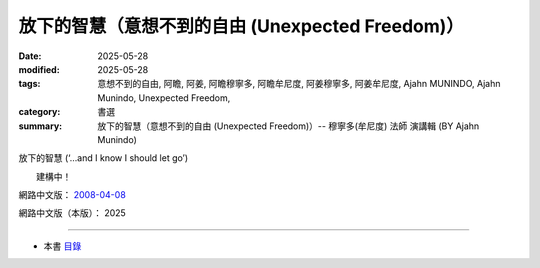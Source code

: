 ====================================================
放下的智慧（意想不到的自由 (Unexpected Freedom)）
====================================================

:date: 2025-05-28
:modified: 2025-05-28
:tags: 意想不到的自由, 阿瞻, 阿姜, 阿瞻穆寧多, 阿瞻牟尼度, 阿姜穆寧多, 阿姜牟尼度, Ajahn MUNINDO, Ajahn Munindo, Unexpected Freedom, 
:category: 書選
:summary: 放下的智慧（意想不到的自由 (Unexpected Freedom)）-- 穆寧多(牟尼度) 法師 演講輯 (BY Ajahn Munindo)



放下的智慧 (‘…and I know I should let go’)

　　建構中！


網路中文版： `2008-04-08 <https://nanda.online-dhamma.net/extra/authors/ajahn-munindo/unexpected-freeodm/cmn-Hans/index-han.html>`__

網路中文版（本版）： 2025

------

- 本書 `目錄 <{filename}unexpected-freeodm-han-content%zh.rst>`_ 



..
  create rst on 2025-05-28; html on 2008-04-08
  the other alternate 「……而且我知道我應該放下」、「……而我知道我應該放下」